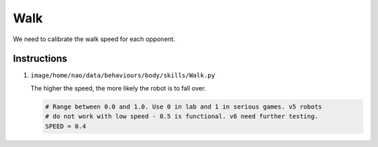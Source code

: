 ###############
Walk
###############

We need to calibrate the walk speed for each opponent.

************
Instructions
************

#.  ``image/home/nao/data/behaviours/body/skills/Walk.py``

    The higher the speed, the more likely the robot is to fall over.

    .. code-block:: bash

        # Range between 0.0 and 1.0. Use 0 in lab and 1 in serious games. v5 robots
        # do not work with low speed - 0.5 is functional. v6 need further testing.
        SPEED = 0.4
